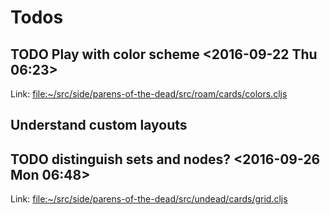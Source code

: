 * Todos
** TODO  Play with color scheme      <2016-09-22 Thu 06:23>
 
Link: file:~/src/side/parens-of-the-dead/src/roam/cards/colors.cljs
** Understand custom layouts
** TODO  distinguish sets and nodes?      <2016-09-26 Mon 06:48>
 
 Link: file:~/src/side/parens-of-the-dead/src/undead/cards/grid.cljs
